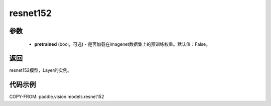 .. _cn_api_paddle_vision_models_resnet152:

resnet152
-------------------------------

.. py:function:: paddle.vision.models.resnet152(pretrained=False, **kwargs)

 152层的resnet模型，来自论文 `"Deep Residual Learning for Image Recognition" <https://arxiv.org/pdf/1512.03385.pdf>`_ 。

参数
:::::::::
  - **pretrained** (bool，可选) - 是否加载在imagenet数据集上的预训练权重。默认值：False。

返回
:::::::::
resnet152模型，Layer的实例。

代码示例
:::::::::
COPY-FROM: paddle.vision.models.resnet152
